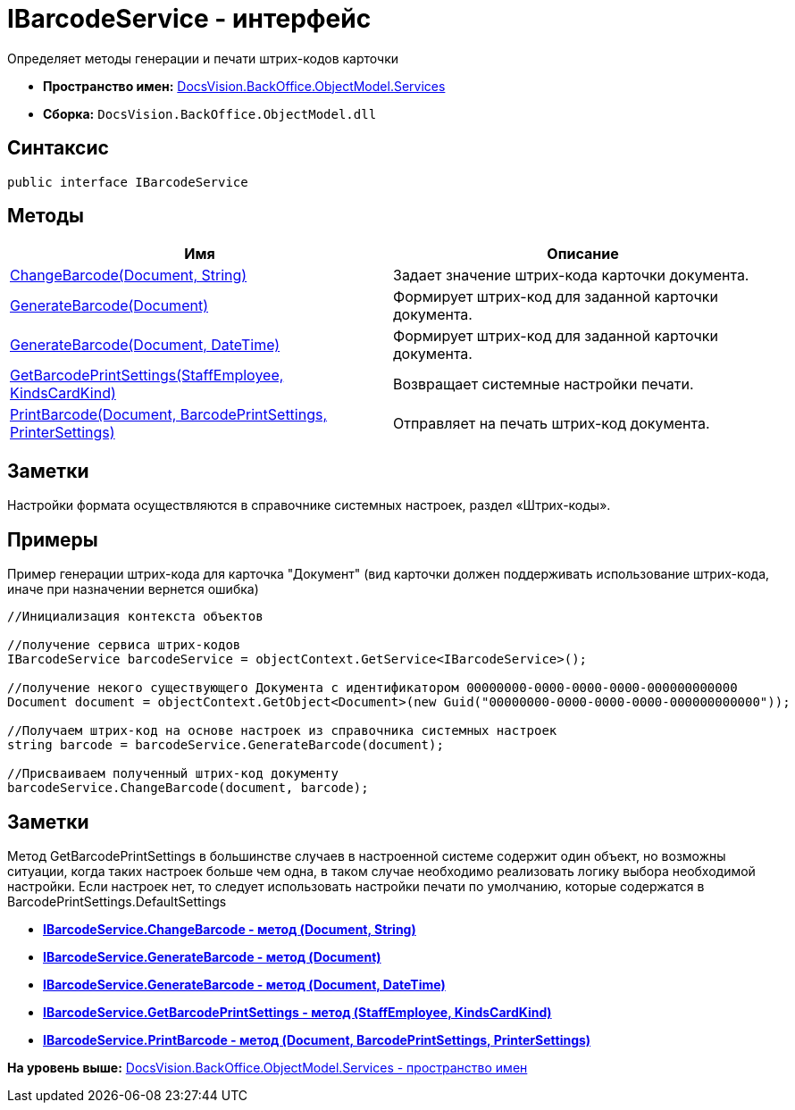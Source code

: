 = IBarcodeService - интерфейс

Определяет методы генерации и печати штрих-кодов карточки

* [.keyword]*Пространство имен:* xref:Services_NS.adoc[DocsVision.BackOffice.ObjectModel.Services]
* [.keyword]*Сборка:* [.ph .filepath]`DocsVision.BackOffice.ObjectModel.dll`

== Синтаксис

[source,pre,codeblock,language-csharp]
----
public interface IBarcodeService
----

== Методы

[cols=",",options="header",]
|===
|Имя |Описание
|xref:IBarcodeService.ChangeBarcode_MT.adoc[ChangeBarcode(Document, String)] |Задает значение штрих-кода карточки документа.
|xref:IBarcodeService.GenerateBarcode_MT.adoc[GenerateBarcode(Document)] |Формирует штрих-код для заданной карточки документа.
|xref:IBarcodeService.GenerateBarcode_1_MT.adoc[GenerateBarcode(Document, DateTime)] |Формирует штрих-код для заданной карточки документа.
|xref:IBarcodeService.GetBarcodePrintSettings_MT.adoc[GetBarcodePrintSettings(StaffEmployee, KindsCardKind)] |Возвращает системные настройки печати.
|xref:IBarcodeService.PrintBarcode_MT.adoc[PrintBarcode(Document, BarcodePrintSettings, PrinterSettings)] |Отправляет на печать штрих-код документа.
|===

== Заметки

Настройки формата осуществляются в справочнике системных настроек, раздел «Штрих-коды».

== Примеры

Пример генерации штрих-кода для карточка "Документ" (вид карточки должен поддерживать использование штрих-кода, иначе при назначении вернется ошибка)

[source,pre,codeblock,language-csharp]
----
//Инициализация контекста объектов

//получение сервиса штрих-кодов
IBarcodeService barcodeService = objectContext.GetService<IBarcodeService>();

//получение некого существующего Документа с идентификатором 00000000-0000-0000-0000-000000000000
Document document = objectContext.GetObject<Document>(new Guid("00000000-0000-0000-0000-000000000000"));

//Получаем штрих-код на основе настроек из справочника системных настроек
string barcode = barcodeService.GenerateBarcode(document);

//Присваиваем полученный штрих-код документу
barcodeService.ChangeBarcode(document, barcode);
----

== Заметки

Метод [.keyword .apiname]#GetBarcodePrintSettings# в большинстве случаев в настроенной системе содержит один объект, но возможны ситуации, когда таких настроек больше чем одна, в таком случае необходимо реализовать логику выбора необходимой настройки. Если настроек нет, то следует использовать настройки печати по умолчанию, которые содержатся в [.keyword .apiname]#BarcodePrintSettings.DefaultSettings#

* *xref:../../../../../api/DocsVision/BackOffice/ObjectModel/Services/IBarcodeService.ChangeBarcode_MT.adoc[IBarcodeService.ChangeBarcode - метод (Document, String)]* +
* *xref:../../../../../api/DocsVision/BackOffice/ObjectModel/Services/IBarcodeService.GenerateBarcode_MT.adoc[IBarcodeService.GenerateBarcode - метод (Document)]* +
* *xref:../../../../../api/DocsVision/BackOffice/ObjectModel/Services/IBarcodeService.GenerateBarcode_1_MT.adoc[IBarcodeService.GenerateBarcode - метод (Document, DateTime)]* +
* *xref:../../../../../api/DocsVision/BackOffice/ObjectModel/Services/IBarcodeService.GetBarcodePrintSettings_MT.adoc[IBarcodeService.GetBarcodePrintSettings - метод (StaffEmployee, KindsCardKind)]* +
* *xref:../../../../../api/DocsVision/BackOffice/ObjectModel/Services/IBarcodeService.PrintBarcode_MT.adoc[IBarcodeService.PrintBarcode - метод (Document, BarcodePrintSettings, PrinterSettings)]* +

*На уровень выше:* xref:../../../../../api/DocsVision/BackOffice/ObjectModel/Services/Services_NS.adoc[DocsVision.BackOffice.ObjectModel.Services - пространство имен]
